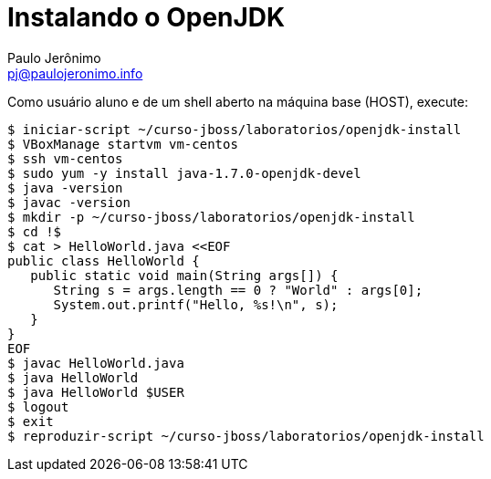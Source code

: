 = Instalando o OpenJDK
:author: Paulo Jerônimo
:email: pj@paulojeronimo.info

Como usuário +aluno+ e de um shell aberto na máquina +base+ (HOST), execute:
[source,bash]
----
$ iniciar-script ~/curso-jboss/laboratorios/openjdk-install
$ VBoxManage startvm vm-centos
$ ssh vm-centos
$ sudo yum -y install java-1.7.0-openjdk-devel
$ java -version
$ javac -version
$ mkdir -p ~/curso-jboss/laboratorios/openjdk-install
$ cd !$
$ cat > HelloWorld.java <<EOF
public class HelloWorld {
   public static void main(String args[]) {
      String s = args.length == 0 ? "World" : args[0];
      System.out.printf("Hello, %s!\n", s);
   }
}
EOF
$ javac HelloWorld.java
$ java HelloWorld
$ java HelloWorld $USER
$ logout
$ exit
$ reproduzir-script ~/curso-jboss/laboratorios/openjdk-install
----
